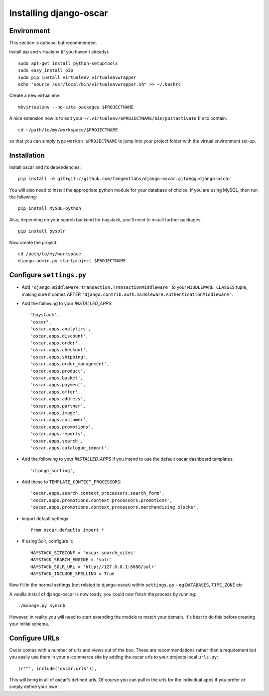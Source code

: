 =======================
Installing django-oscar
=======================

Environment
-----------

This section is optional but recommended.

Install pip and virtualenv (if you haven't already)::

    sudo apt-get install python-setuptools
    sudo easy_install pip
    sudo pip install virtualenv virtualenvwrapper
    echo "source /usr/local/bin/virtualenvwrapper.sh" >> ~/.bashrc

Create a new virtual env::

    mkvirtualenv --no-site-packages $PROJECTNAME

A nice extension now is to edit your ``~/.virtualenv/$PROJECTNAME/bin/postactivate`` file to contain::

    cd ~/path/to/my/workspace/$PROJECTNAME

so that you can simply type ``workon $PROJECTNAME`` to jump into your project folder with the virtual
environment set-up.

Installation
------------

Install oscar and its dependencies::

    pip install -e git+git://github.com/tangentlabs/django-oscar.git#egg=django-oscar

You will also need to install the appropriate python module for your database of choice.
If you are using MySQL, then run the following::

    pip install MySQL-python

Also, depending on your search backend for haystack, you'll need to install further
packages::

    pip install pysolr

Now create the project::

    cd /path/to/my/workspace
    django-admin.py startproject $PROJECTNAME

Configure ``settings.py``
-------------------------

* Add ``'django.middleware.transaction.TransactionMiddleware'`` to your ``MIDDLEWARE_CLASSES`` tuple, making
  sure it comes AFTER ``'django.contrib.auth.middleware.AuthenticationMiddleware'``.

* Add the following to your `INSTALLED_APPS`::

    'haystack',
    'oscar',
    'oscar.apps.analytics',
    'oscar.apps.discount',
    'oscar.apps.order',
    'oscar.apps.checkout',
    'oscar.apps.shipping',
    'oscar.apps.order_management',
    'oscar.apps.product',
    'oscar.apps.basket',
    'oscar.apps.payment',
    'oscar.apps.offer',
    'oscar.apps.address',
    'oscar.apps.partner',
    'oscar.apps.image',
    'oscar.apps.customer',
    'oscar.apps.promotions',
    'oscar.apps.reports',
    'oscar.apps.search',
    'oscar.apps.catalogue_import',

* Add the following to your `INSTALLED_APPS` if you intend to use the default oscar dashboard templates::

    'django_sorting',

* Add these to ``TEMPLATE_CONTECT_PROCESSORS``::

    'oscar.apps.search.context_processors.search_form',
    'oscar.apps.promotions.context_processors.promotions',
    'oscar.apps.promotions.context_processors.merchandising_blocks',

* Import default settings::

    from oscar.defaults import *

* If using Solr, configure it::

    HAYSTACK_SITECONF = 'oscar.search_sites'
    HAYSTACK_SEARCH_ENGINE = 'solr'
    HAYSTACK_SOLR_URL = 'http://127.0.0.1:8080/solr'
    HAYSTACK_INCLUDE_SPELLING = True

Now fill in the normal settings (not related to django-oscar) within ``settings.py`` - eg ``DATABASES``, ``TIME_ZONE`` etc

A vanilla install of django-oscar is now ready, you could now finish the process by running::

    ./manage.py syncdb

However, in reality you will need to start extending the models to match your domain.  It's best to do
this before creating your initial schema.

Configure URLs
--------------

Oscar comes with a number of urls and views out of the box.  These are
recommendations rather than a requirement but you easily use them in your
e-commerce site by adding the oscar urls to your projects local ``urls.py``::

    (r'^', include('oscar.urls')),

This will bring in all of oscar's defined urls. Of course you can pull in the
urls for the individual apps if you prefer or simply define your own
